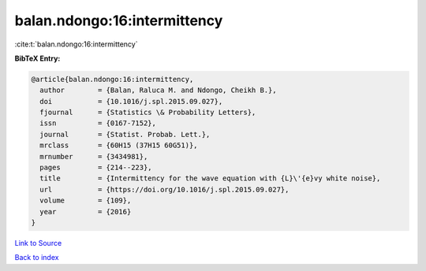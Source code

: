 balan.ndongo:16:intermittency
=============================

:cite:t:`balan.ndongo:16:intermittency`

**BibTeX Entry:**

.. code-block:: bibtex

   @article{balan.ndongo:16:intermittency,
     author        = {Balan, Raluca M. and Ndongo, Cheikh B.},
     doi           = {10.1016/j.spl.2015.09.027},
     fjournal      = {Statistics \& Probability Letters},
     issn          = {0167-7152},
     journal       = {Statist. Probab. Lett.},
     mrclass       = {60H15 (37H15 60G51)},
     mrnumber      = {3434981},
     pages         = {214--223},
     title         = {Intermittency for the wave equation with {L}\'{e}vy white noise},
     url           = {https://doi.org/10.1016/j.spl.2015.09.027},
     volume        = {109},
     year          = {2016}
   }

`Link to Source <https://doi.org/10.1016/j.spl.2015.09.027},>`_


`Back to index <../By-Cite-Keys.html>`_
